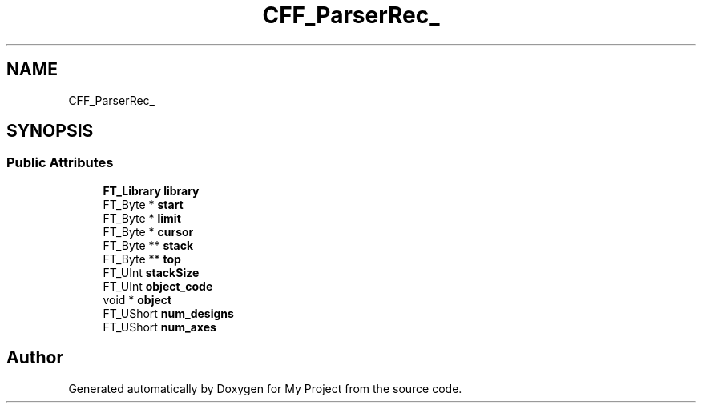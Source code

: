 .TH "CFF_ParserRec_" 3 "Wed Feb 1 2023" "Version Version 0.0" "My Project" \" -*- nroff -*-
.ad l
.nh
.SH NAME
CFF_ParserRec_
.SH SYNOPSIS
.br
.PP
.SS "Public Attributes"

.in +1c
.ti -1c
.RI "\fBFT_Library\fP \fBlibrary\fP"
.br
.ti -1c
.RI "FT_Byte * \fBstart\fP"
.br
.ti -1c
.RI "FT_Byte * \fBlimit\fP"
.br
.ti -1c
.RI "FT_Byte * \fBcursor\fP"
.br
.ti -1c
.RI "FT_Byte ** \fBstack\fP"
.br
.ti -1c
.RI "FT_Byte ** \fBtop\fP"
.br
.ti -1c
.RI "FT_UInt \fBstackSize\fP"
.br
.ti -1c
.RI "FT_UInt \fBobject_code\fP"
.br
.ti -1c
.RI "void * \fBobject\fP"
.br
.ti -1c
.RI "FT_UShort \fBnum_designs\fP"
.br
.ti -1c
.RI "FT_UShort \fBnum_axes\fP"
.br
.in -1c

.SH "Author"
.PP 
Generated automatically by Doxygen for My Project from the source code\&.
